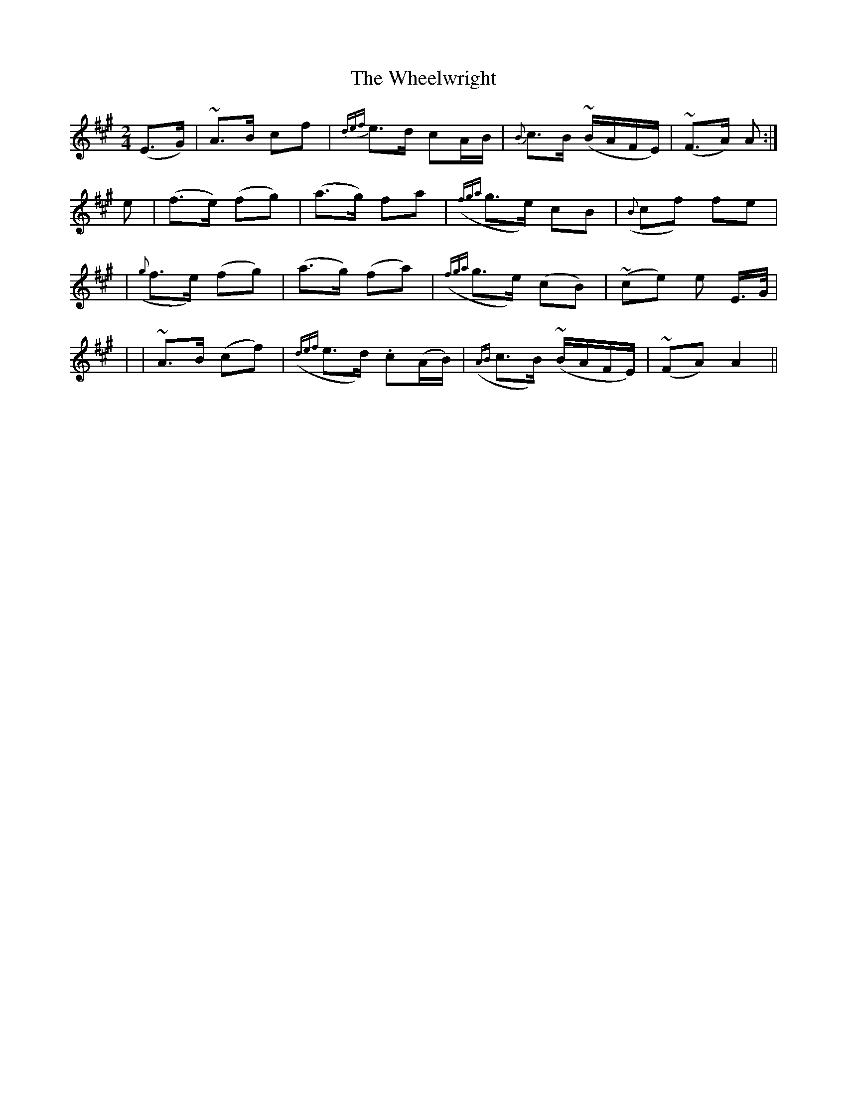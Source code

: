 X: 202
T: The Wheelwright
B: O'Neill's 202
N: "Slow"
N: "Collected by F.O'Neill"
M: 2/4
L: 1/8
K:A
(E>G) \
| ~A>B cf | {def}e>d cA/B/ | {B}c>B (~B/A/F/E/) | (~F>A) A :|
e \
| (f>e) (fg) | (a>g) fa | ({fga}g>e) cB | ({B}cf) fe |
| ({g}f>e) (fg) | (a>g) (fa) | ({fga}g>e) (cB) | (~ce) e E/>G/ |
| | ~A>B (cf) | ({def}e>d) .c(A/B/) | ({AB}c>B) (~B/A/F/E/) | (~FA) A2 ||
